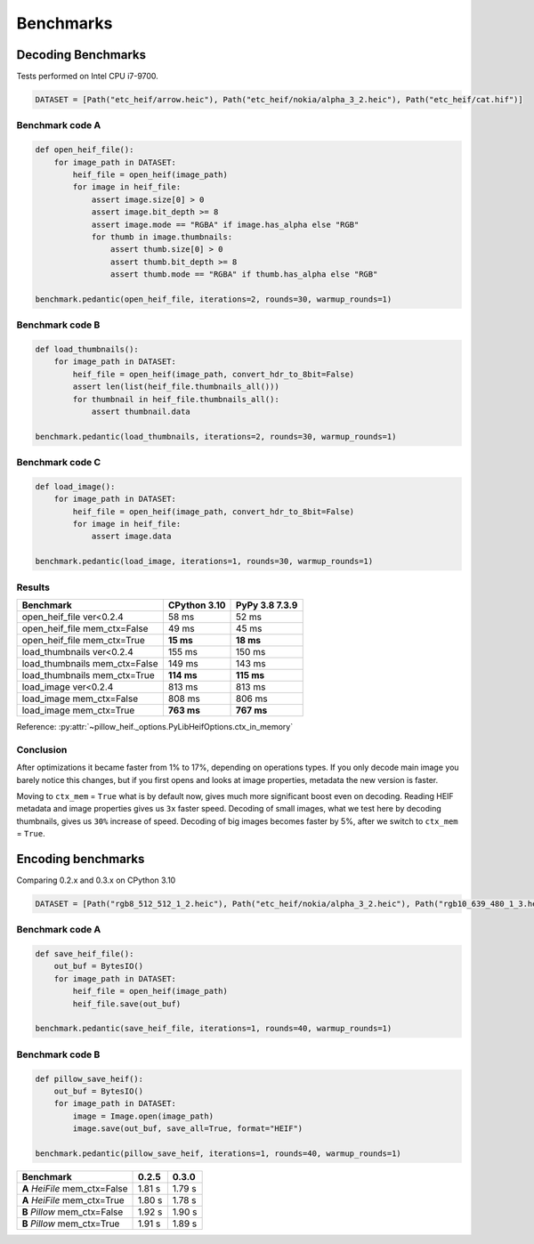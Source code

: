 Benchmarks
==========

Decoding Benchmarks
-------------------

Tests performed on Intel CPU i7-9700.

.. code-block:: python

    DATASET = [Path("etc_heif/arrow.heic"), Path("etc_heif/nokia/alpha_3_2.heic"), Path("etc_heif/cat.hif")]

Benchmark code A
^^^^^^^^^^^^^^^^

.. code-block:: python

    def open_heif_file():
        for image_path in DATASET:
            heif_file = open_heif(image_path)
            for image in heif_file:
                assert image.size[0] > 0
                assert image.bit_depth >= 8
                assert image.mode == "RGBA" if image.has_alpha else "RGB"
                for thumb in image.thumbnails:
                    assert thumb.size[0] > 0
                    assert thumb.bit_depth >= 8
                    assert thumb.mode == "RGBA" if thumb.has_alpha else "RGB"

    benchmark.pedantic(open_heif_file, iterations=2, rounds=30, warmup_rounds=1)

Benchmark code B
^^^^^^^^^^^^^^^^

.. code-block:: python

    def load_thumbnails():
        for image_path in DATASET:
            heif_file = open_heif(image_path, convert_hdr_to_8bit=False)
            assert len(list(heif_file.thumbnails_all()))
            for thumbnail in heif_file.thumbnails_all():
                assert thumbnail.data

    benchmark.pedantic(load_thumbnails, iterations=2, rounds=30, warmup_rounds=1)

Benchmark code C
^^^^^^^^^^^^^^^^

.. code-block:: python

    def load_image():
        for image_path in DATASET:
            heif_file = open_heif(image_path, convert_hdr_to_8bit=False)
            for image in heif_file:
                assert image.data

    benchmark.pedantic(load_image, iterations=1, rounds=30, warmup_rounds=1)

Results
^^^^^^^

+-------------------------------+--------------+----------------+
| Benchmark                     | CPython 3.10 | PyPy 3.8 7.3.9 |
+===============================+==============+================+
| open_heif_file ver<0.2.4      | 58 ms        | 52 ms          |
+-------------------------------+--------------+----------------+
| open_heif_file mem_ctx=False  | 49 ms        | 45 ms          |
+-------------------------------+--------------+----------------+
| open_heif_file mem_ctx=True   | **15 ms**    | **18 ms**      |
+-------------------------------+--------------+----------------+
| load_thumbnails ver<0.2.4     | 155 ms       | 150 ms         |
+-------------------------------+--------------+----------------+
| load_thumbnails mem_ctx=False | 149 ms       | 143 ms         |
+-------------------------------+--------------+----------------+
| load_thumbnails mem_ctx=True  | **114 ms**   | **115 ms**     |
+-------------------------------+--------------+----------------+
| load_image ver<0.2.4          | 813 ms       | 813 ms         |
+-------------------------------+--------------+----------------+
| load_image mem_ctx=False      | 808 ms       | 806 ms         |
+-------------------------------+--------------+----------------+
| load_image mem_ctx=True       | **763 ms**   | **767 ms**     |
+-------------------------------+--------------+----------------+

Reference: :py:attr:`~pillow_heif._options.PyLibHeifOptions.ctx_in_memory`

Conclusion
^^^^^^^^^^

After optimizations it became faster from 1% to 17%, depending on operations types.
If you only decode main image you barely notice this changes,
but if you first opens and looks at image properties, metadata the new version is faster.

Moving to ``ctx_mem`` = ``True`` what is by default now, gives much more significant boost even on decoding.
Reading HEIF metadata and image properties gives us ``3x`` faster speed.
Decoding of small images, what we test here by decoding thumbnails, gives us ``30%`` increase of speed.
Decoding of big images becomes faster by 5%, after we switch to ``ctx_mem`` = ``True``.

Encoding benchmarks
-------------------

Comparing 0.2.x and 0.3.x on CPython 3.10

.. code-block:: python

    DATASET = [Path("rgb8_512_512_1_2.heic"), Path("etc_heif/nokia/alpha_3_2.heic"), Path("rgb10_639_480_1_3.heic")]

Benchmark code A
^^^^^^^^^^^^^^^^

.. code-block:: python

    def save_heif_file():
        out_buf = BytesIO()
        for image_path in DATASET:
            heif_file = open_heif(image_path)
            heif_file.save(out_buf)

    benchmark.pedantic(save_heif_file, iterations=1, rounds=40, warmup_rounds=1)

Benchmark code B
^^^^^^^^^^^^^^^^

.. code-block:: python

    def pillow_save_heif():
        out_buf = BytesIO()
        for image_path in DATASET:
            image = Image.open(image_path)
            image.save(out_buf, save_all=True, format="HEIF")

    benchmark.pedantic(pillow_save_heif, iterations=1, rounds=40, warmup_rounds=1)

+-------------------------------+--------------+----------------+
| Benchmark                     | 0.2.5        | 0.3.0          |
+===============================+==============+================+
| **A** `HeiFile` mem_ctx=False | 1.81 s       | 1.79 s         |
+-------------------------------+--------------+----------------+
| **A** `HeiFile` mem_ctx=True  | 1.80 s       | 1.78 s         |
+-------------------------------+--------------+----------------+
| **B** `Pillow` mem_ctx=False  | 1.92 s       | 1.90 s         |
+-------------------------------+--------------+----------------+
| **B** `Pillow` mem_ctx=True   | 1.91 s       | 1.89 s         |
+-------------------------------+--------------+----------------+

